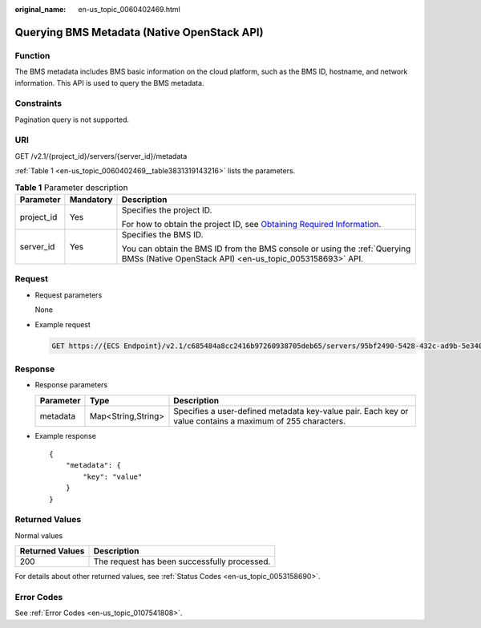 :original_name: en-us_topic_0060402469.html

.. _en-us_topic_0060402469:

Querying BMS Metadata (Native OpenStack API)
============================================

Function
--------

The BMS metadata includes BMS basic information on the cloud platform, such as the BMS ID, hostname, and network information. This API is used to query the BMS metadata.

Constraints
-----------

Pagination query is not supported.

URI
---

GET /v2.1/{project_id}/servers/{server_id}/metadata

:ref:`Table 1 <en-us_topic_0060402469__table3831319143216>` lists the parameters.

.. _en-us_topic_0060402469__table3831319143216:

.. table:: **Table 1** Parameter description

   +-----------------------+-----------------------+-------------------------------------------------------------------------------------------------------------------------------------------------------+
   | Parameter             | Mandatory             | Description                                                                                                                                           |
   +=======================+=======================+=======================================================================================================================================================+
   | project_id            | Yes                   | Specifies the project ID.                                                                                                                             |
   |                       |                       |                                                                                                                                                       |
   |                       |                       | For how to obtain the project ID, see `Obtaining Required Information <https://docs.otc.t-systems.com/en-us/api/apiug/apig-en-api-180328009.html>`__. |
   +-----------------------+-----------------------+-------------------------------------------------------------------------------------------------------------------------------------------------------+
   | server_id             | Yes                   | Specifies the BMS ID.                                                                                                                                 |
   |                       |                       |                                                                                                                                                       |
   |                       |                       | You can obtain the BMS ID from the BMS console or using the :ref:`Querying BMSs (Native OpenStack API) <en-us_topic_0053158693>` API.                 |
   +-----------------------+-----------------------+-------------------------------------------------------------------------------------------------------------------------------------------------------+

Request
-------

-  Request parameters

   None

-  Example request

   .. code-block:: text

      GET https://{ECS Endpoint}/v2.1/c685484a8cc2416b97260938705deb65/servers/95bf2490-5428-432c-ad9b-5e3406f869dd/metadata

Response
--------

-  Response parameters

   +-----------+--------------------+-----------------------------------------------------------------------------------------------------------+
   | Parameter | Type               | Description                                                                                               |
   +===========+====================+===========================================================================================================+
   | metadata  | Map<String,String> | Specifies a user-defined metadata key-value pair. Each key or value contains a maximum of 255 characters. |
   +-----------+--------------------+-----------------------------------------------------------------------------------------------------------+

-  Example response

   ::

      {
          "metadata": {
              "key": "value"
          }
      }

Returned Values
---------------

Normal values

=============== ============================================
Returned Values Description
=============== ============================================
200             The request has been successfully processed.
=============== ============================================

For details about other returned values, see :ref:`Status Codes <en-us_topic_0053158690>`.

Error Codes
-----------

See :ref:`Error Codes <en-us_topic_0107541808>`.
